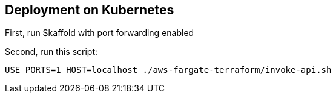 
== Deployment on Kubernetes

First, run Skaffold with port forwarding enabled

Second, run this script:

```
USE_PORTS=1 HOST=localhost ./aws-fargate-terraform/invoke-api.sh
```
